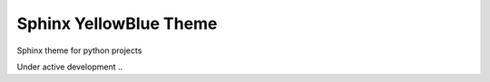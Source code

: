 Sphinx YellowBlue Theme
=======================

Sphinx theme for python projects

Under active development ..
